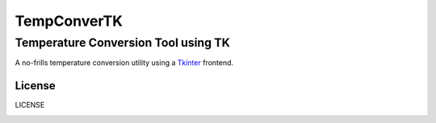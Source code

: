 ============
TempConverTK
============

Temperature Conversion Tool using TK 
____________________________________

A no-frills temperature conversion utility using a Tkinter_ frontend.  

.. _Tkinter: https://wiki.python.org/moin/TkInter) 


License
-------
LICENSE 

.. _LICENSE: 
